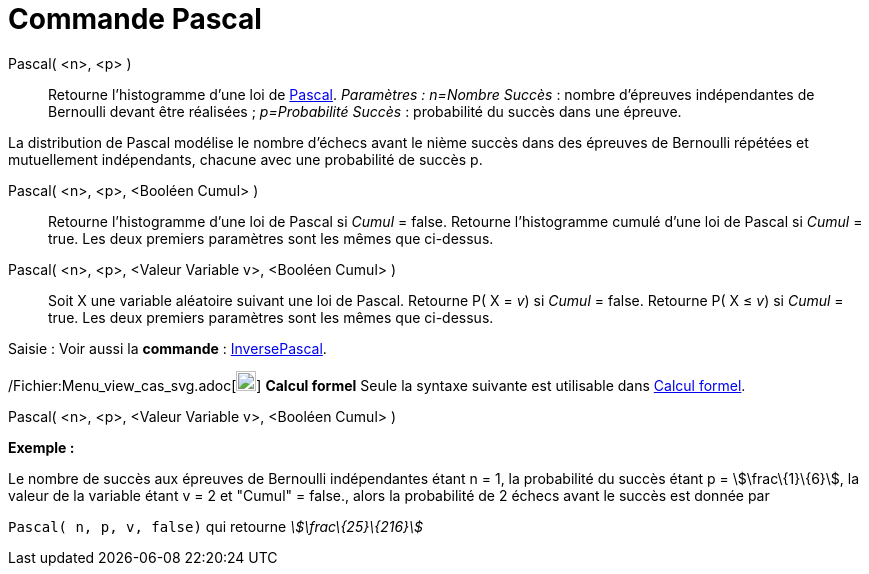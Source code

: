 = Commande Pascal
:page-en: commands/Pascal_Command
ifdef::env-github[:imagesdir: /fr/modules/ROOT/assets/images]

Pascal( <n>, <p> )::
  Retourne l'histogramme d'une loi de http://en.wikipedia.org/wiki/fr:Loi_binomiale_n%C3%A9gative[Pascal].
  _Paramètres :_
  _n=Nombre Succès_ : nombre d'épreuves indépendantes de Bernoulli devant être réalisées ;
  _p=Probabilité Succès_ : probabilité du succès dans une épreuve.

La distribution de Pascal modélise le nombre d'échecs avant le nième succès dans des épreuves de Bernoulli répétées et
mutuellement indépendants, chacune avec une probabilité de succès p.

Pascal( <n>, <p>, <Booléen Cumul> )::
  Retourne l'histogramme d'une loi de Pascal si _Cumul_ = false.
  Retourne l'histogramme cumulé d'une loi de Pascal si _Cumul_ = true.
  Les deux premiers paramètres sont les mêmes que ci-dessus.

Pascal( <n>, <p>, <Valeur Variable v>, <Booléen Cumul> )::
  Soit X une variable aléatoire suivant une loi de Pascal.
  Retourne P( X = _v_) si _Cumul_ = false.
  Retourne P( X ≤ _v_) si _Cumul_ = true.
  Les deux premiers paramètres sont les mêmes que ci-dessus.

[.kcode]#Saisie :# Voir aussi la *commande* : xref:/commands/InversePascal.adoc[InversePascal].

/Fichier:Menu_view_cas_svg.adoc[image:20px-Menu_view_cas.svg.png[Menu view cas.svg,width=20,height=20]] *Calcul formel*
Seule la syntaxe suivante est utilisable dans xref:/Calcul_formel.adoc[Calcul formel].

Pascal( <n>, <p>, <Valeur Variable v>, <Booléen Cumul> )

[EXAMPLE]
====

*Exemple :*

Le nombre de succès aux épreuves de Bernoulli indépendantes étant n = 1, la probabilité du succès étant p =
stem:[\frac\{1}\{6}], la valeur de la variable étant v = 2 et "Cumul" = false., alors la probabilité de 2 échecs avant
le succès est donnée par

`++ Pascal( n, p, v, false)++` qui retourne _stem:[\frac\{25}\{216}]_

====
